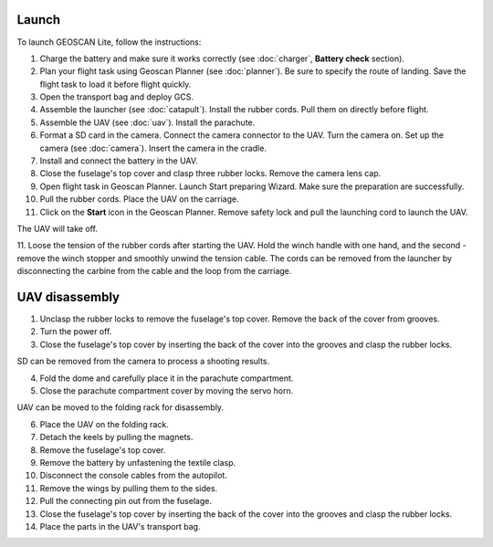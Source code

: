 Launch
=========

To launch GEOSCAN Lite, follow the instructions:


1) Charge the battery and make sure it works correctly (see :doc:`charger`, **Battery check** section).
2) Plan your flight task using Geoscan Planner (see :doc:`planner`). Be sure to specify the route of landing. Save the flight task to load it before flight quickly.
3) Open the transport bag and deploy GCS.
4) Assemble the launcher (see :doc:`catapult`). Install the rubber cords. Pull them on directly before flight.
5) Assemble the UAV (see :doc:`uav`). Install the parachute.
6) Format a SD card in the camera. Connect the camera connector to the UAV. Turn the camera on. Set up the camera (see :doc:`camera`). Insert the camera in the cradle.
7) Install and connect the battery in the UAV.
8) Close the fuselage's top cover and clasp three rubber locks. Remove the camera lens cap.
9) Open flight task in Geoscan Planner. Launch Start preparing Wizard. Make sure the preparation are successfully.
10) Pull the rubber cords. Place the UAV on the carriage.
11) Click on the **Start** icon in the Geoscan Planner. Remove safety lock and pull the launching cord to launch the UAV.

The UAV will take off.

11. Loose the tension of the rubber cords after starting the UAV. Hold the winch handle with one hand, and the second - remove the winch stopper and smoothly unwind the tension cable.
The cords can be removed from the launcher by disconnecting the carbine from the cable and the loop from the carriage.


UAV disassembly
========================

1) Unclasp the rubber locks to remove the fuselage's top cover. Remove the back of the cover from grooves.
2) Turn the power off.
3) Close the fuselage's top cover by inserting the back of the cover into the grooves and clasp the rubber locks.

SD can be removed from the camera to process a shooting results.

4) Fold the dome and carefully place it in the parachute compartment.
5) Close the parachute compartment cover by moving the servo horn.

UAV can be moved to the folding rack for disassembly.

6) Place the UAV on the folding rack.
7) Detach the keels by pulling the magnets.
8) Remove the fuselage's top cover.
9) Remove the battery by unfastening the textile clasp.
10) Disconnect the console cables from the autopilot.
11) Remove the wings by pulling them to the sides.
12) Pull the connecting pin out from the fuselage.
13) Close the fuselage's top cover by inserting the back of the cover into the grooves and clasp the rubber locks.
14) Place the parts in the UAV's transport bag.
